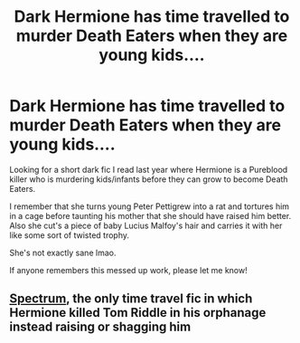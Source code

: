 #+TITLE: Dark Hermione has time travelled to murder Death Eaters when they are young kids....

* Dark Hermione has time travelled to murder Death Eaters when they are young kids....
:PROPERTIES:
:Author: HyllaChan
:Score: 18
:DateUnix: 1611797382.0
:DateShort: 2021-Jan-28
:FlairText: What's That Fic?
:END:
Looking for a short dark fic I read last year where Hermione is a Pureblood killer who is murdering kids/infants before they can grow to become Death Eaters.

I remember that she turns young Peter Pettigrew into a rat and tortures him in a cage before taunting his mother that she should have raised him better. Also she cut's a piece of baby Lucius Malfoy's hair and carries it with her like some sort of twisted trophy.

She's not exactly sane lmao.

If anyone remembers this messed up work, please let me know!


** [[https://www.fanfiction.net/s/9561455/1/][Spectrum]], the only time travel fic in which Hermione killed Tom Riddle in his orphanage instead raising or shagging him
:PROPERTIES:
:Author: InquisitorCOC
:Score: 15
:DateUnix: 1611797482.0
:DateShort: 2021-Jan-28
:END:
